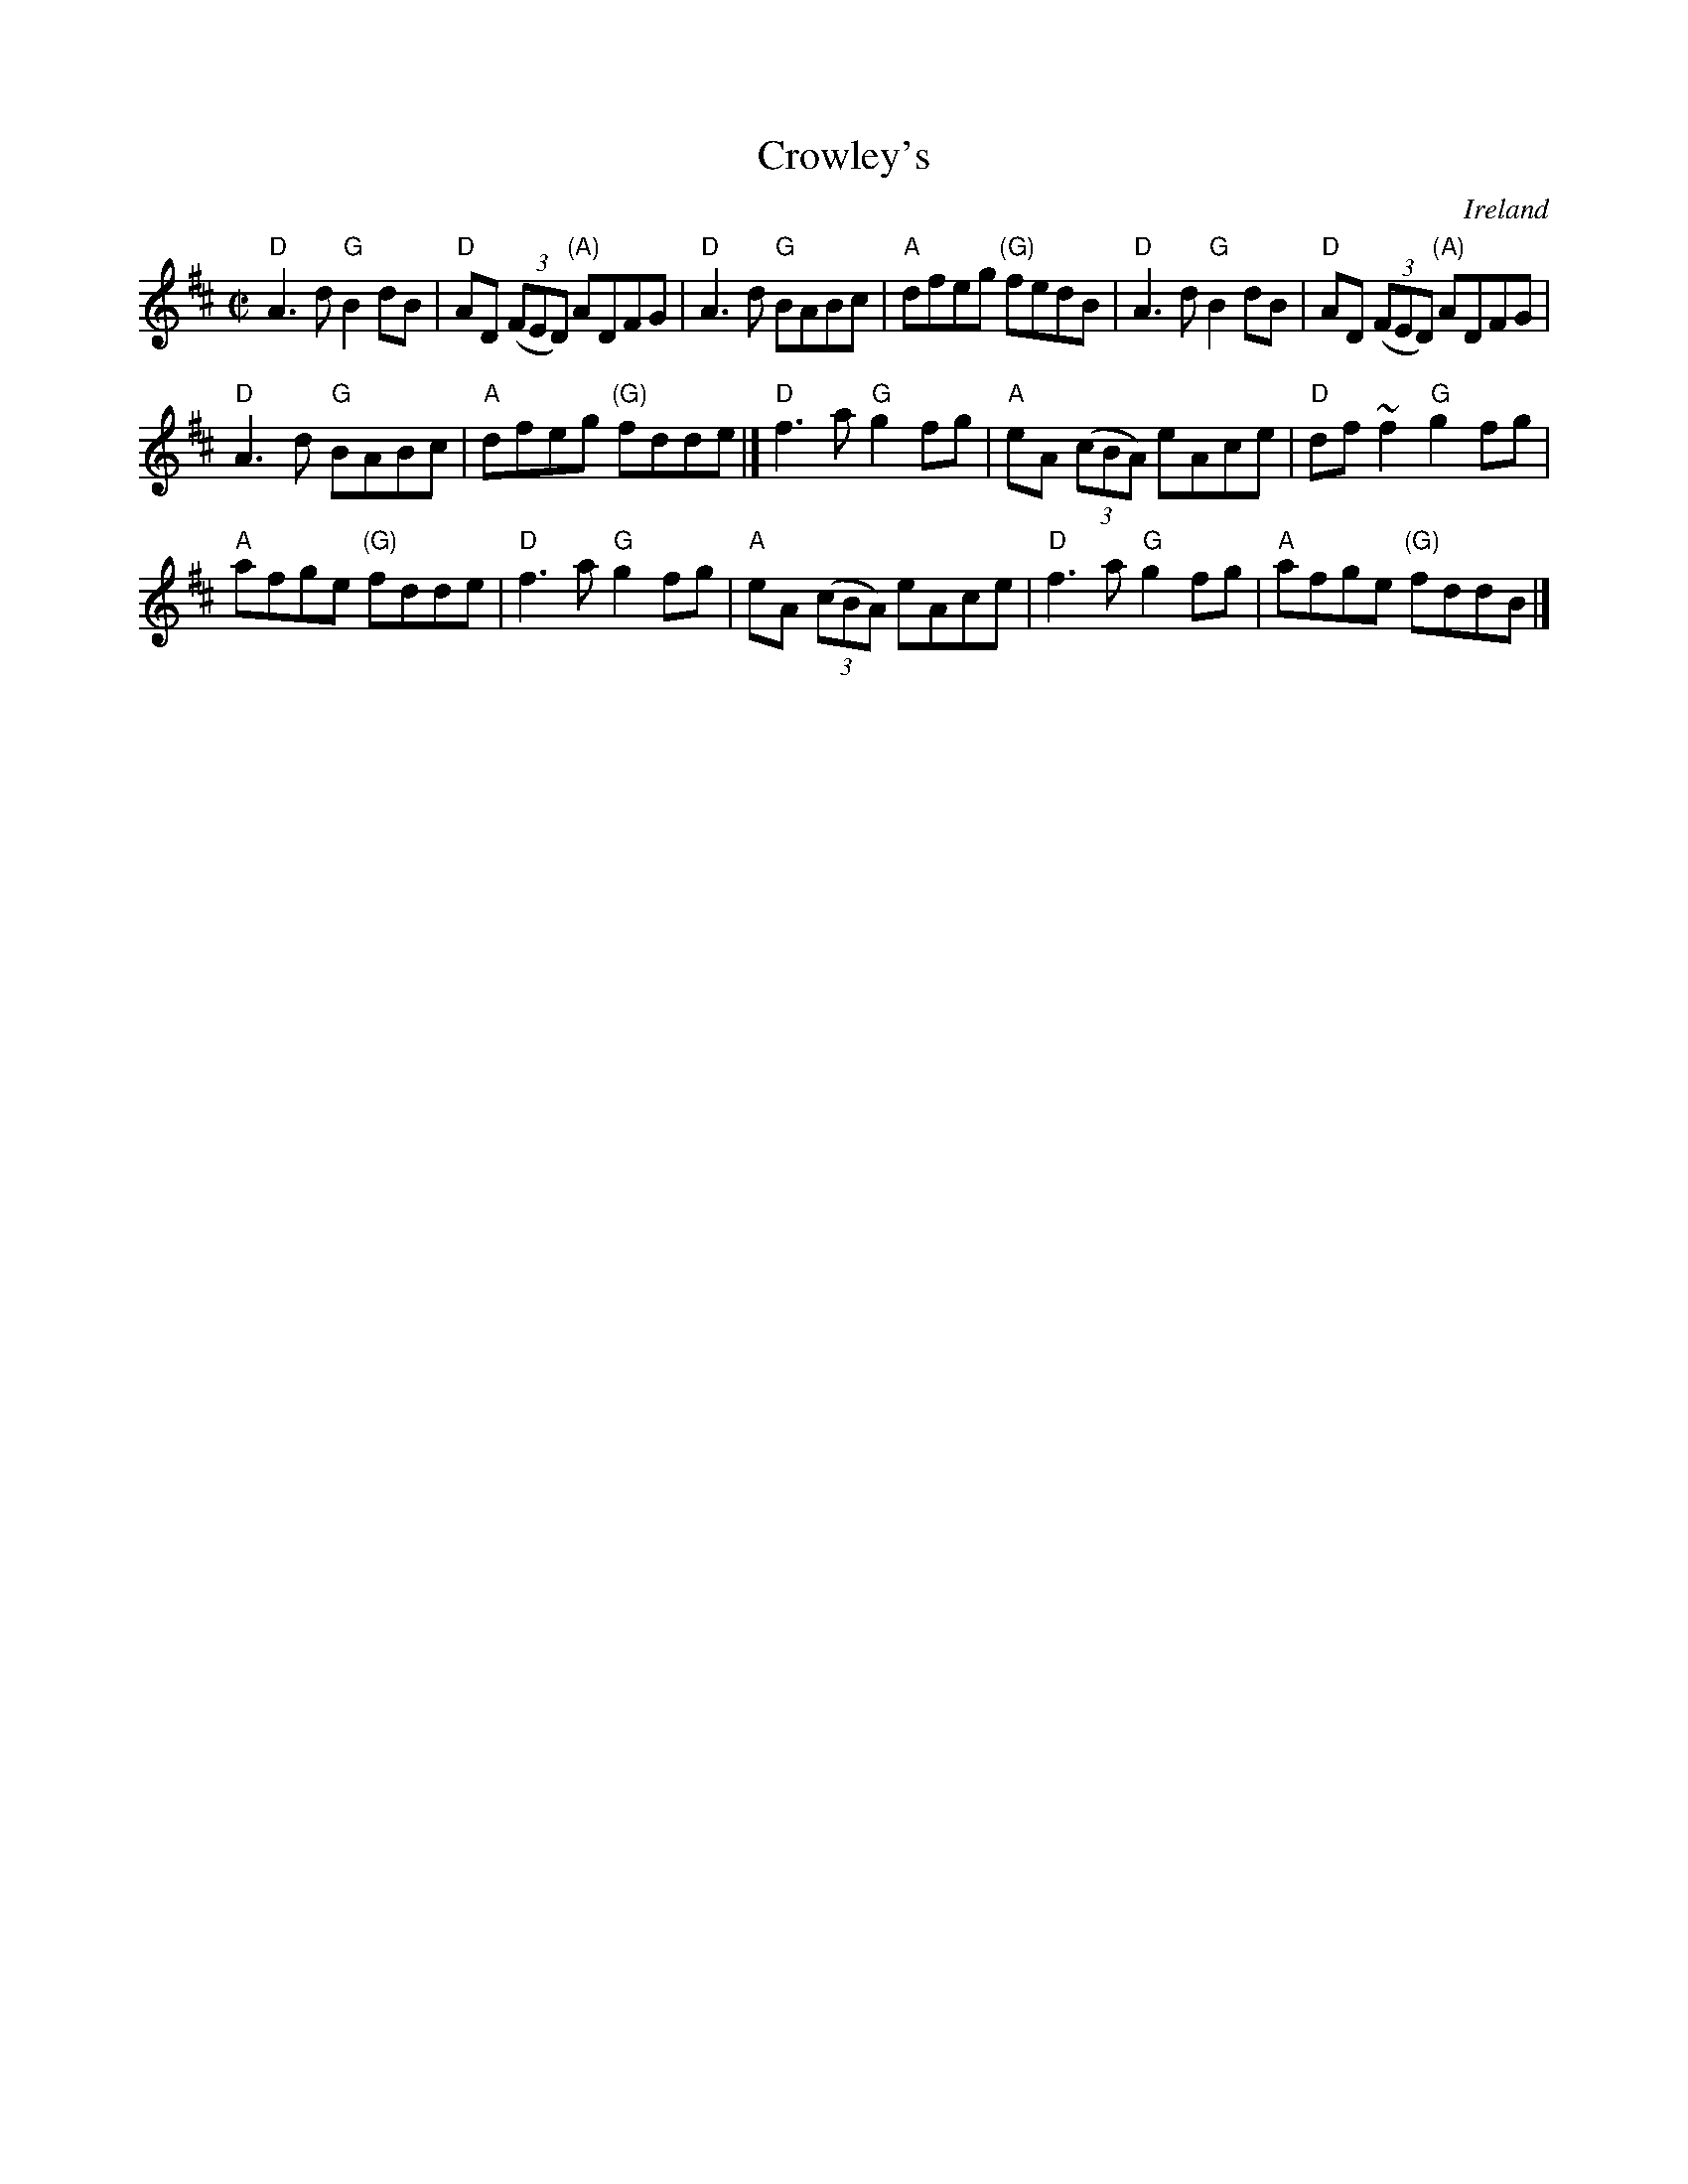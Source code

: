 X:59
T:Crowley's
R:Reel
O:Ireland
S:John Doyle Video & Pubscouts
Z:Transcription:Mark Boronkay, Mike Long, Chords:Mike Long
M:C|
L:1/8
K:D
"D"A3d "G"B2dB|"D"AD (3(FED) "(A)"ADFG|"D"A3d "G"BABc|"A"dfeg "(G)"fedB|\
"D"A3d "G"B2dB|"D"AD (3(FED) "(A)"ADFG|
"D"A3d "G"BABc|"A"dfeg "(G)"fdde|]\
"D"f3a "G"g2fg|"A"eA (3(cBA) eAce|"D"df~f2 "G"g2fg|
"A"afge "(G)"fdde|\
"D"f3a "G"g2fg|"A"eA (3(cBA) eAce|"D"f3a "G"g2fg|"A"afge "(G)"fddB |]
